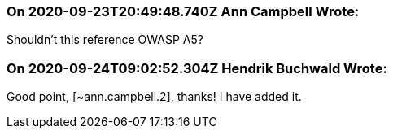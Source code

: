 === On 2020-09-23T20:49:48.740Z Ann Campbell Wrote:
Shouldn't this reference OWASP A5?

=== On 2020-09-24T09:02:52.304Z Hendrik Buchwald Wrote:
Good point, [~ann.campbell.2], thanks! I have added it.


